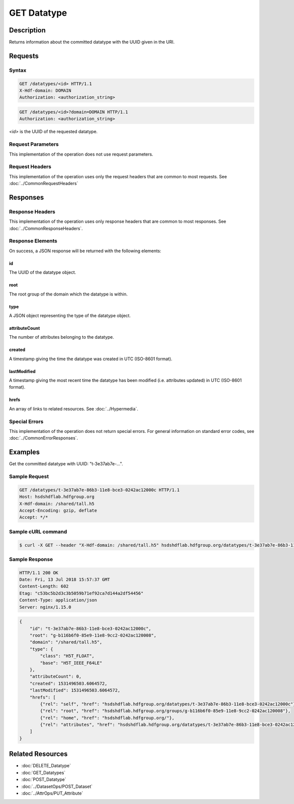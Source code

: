 **********************************************
GET Datatype
**********************************************

Description
===========
Returns information about the committed datatype with the UUID given in the URI.

Requests
========

Syntax
------
.. code-block:: http

    GET /datatypes/<id> HTTP/1.1
    X-Hdf-domain: DOMAIN
    Authorization: <authorization_string>

.. code-block:: http

    GET /datatypes/<id>?domain=DOMAIN HTTP/1.1
    Authorization: <authorization_string>

*<id>* is the UUID of the requested datatype.

Request Parameters
------------------
This implementation of the operation does not use request parameters.

Request Headers
---------------
This implementation of the operation uses only the request headers that are common
to most requests.  See :doc:`../CommonRequestHeaders`

Responses
=========

Response Headers
----------------

This implementation of the operation uses only response headers that are common to 
most responses.  See :doc:`../CommonResponseHeaders`.

Response Elements
-----------------

On success, a JSON response will be returned with the following elements:

id
^^
The UUID of the datatype object.

root
^^^^
The root group of the domain which the datatype is within.

type
^^^^
A JSON object representing the type of the datatype object.

attributeCount
^^^^^^^^^^^^^^
The number of attributes belonging to the datatype.

created
^^^^^^^
A timestamp giving the time the datatype was created in UTC (ISO-8601 format).

lastModified
^^^^^^^^^^^^
A timestamp giving the most recent time the datatype has been modified (i.e. attributes updated) in UTC (ISO-8601 format).

hrefs
^^^^^
An array of links to related resources.  See :doc:`../Hypermedia`.

Special Errors
--------------

This implementation of the operation does not return special errors.  For general 
information on standard error codes, see :doc:`../CommonErrorResponses`.

Examples
========

Get the committed datatype with UUID: "t-3e37ab7e-...".

Sample Request
--------------

.. code-block:: http

    GET /datatypes/t-3e37ab7e-86b3-11e8-bce3-0242ac12000c HTTP/1.1
    Host: hsdshdflab.hdfgroup.org
    X-Hdf-domain: /shared/tall.h5
    Accept-Encoding: gzip, deflate
    Accept: */*

Sample cURL command
-------------------

.. code-block:: bash

    $ curl -X GET --header "X-Hdf-domain: /shared/tall.h5" hsdshdflab.hdfgroup.org/datatypes/t-3e37ab7e-86b3-11e8-bce3-0242ac12000c

Sample Response
---------------

.. code-block:: http

    HTTP/1.1 200 OK
    Date: Fri, 13 Jul 2018 15:57:37 GMT
    Content-Length: 602
    Etag: "c53bc5b2d3c3b5059b71ef92ca7d144a2df54456"
    Content-Type: application/json
    Server: nginx/1.15.0

.. code-block:: json

    {
        "id": "t-3e37ab7e-86b3-11e8-bce3-0242ac12000c",
        "root": "g-b116b6f0-85e9-11e8-9cc2-0242ac120008",
        "domain": "/shared/tall.h5",
        "type": {
            "class": "H5T_FLOAT",
            "base": "H5T_IEEE_F64LE"
        },
        "attributeCount": 0,
        "created": 1531496503.6064572,
        "lastModified": 1531496503.6064572,
        "hrefs": [
            {"rel": "self", "href": "hsdshdflab.hdfgroup.org/datatypes/t-3e37ab7e-86b3-11e8-bce3-0242ac12000c"},
            {"rel": "root", "href": "hsdshdflab.hdfgroup.org/groups/g-b116b6f0-85e9-11e8-9cc2-0242ac120008"},
            {"rel": "home", "href": "hsdshdflab.hdfgroup.org/"},
            {"rel": "attributes", "href": "hsdshdflab.hdfgroup.org/datatypes/t-3e37ab7e-86b3-11e8-bce3-0242ac12000c/attributes"}
        ]
    }


Related Resources
=================

* :doc:`DELETE_Datatype`
* :doc:`GET_Datatypes`
* :doc:`POST_Datatype`
* :doc:`../DatasetOps/POST_Dataset`
* :doc:`../AttrOps/PUT_Attribute`


 